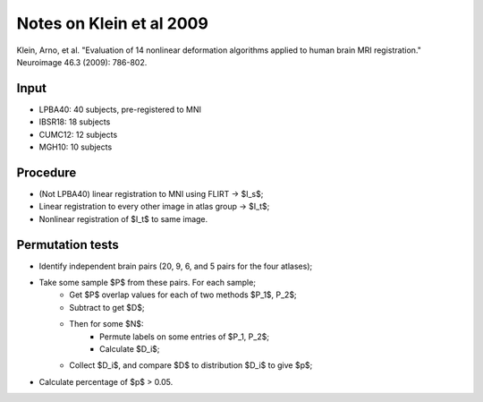 #########################
Notes on Klein et al 2009
#########################

Klein, Arno, et al. "Evaluation of 14 nonlinear deformation algorithms applied
to human brain MRI registration." Neuroimage 46.3 (2009): 786-802.

*****
Input
*****

* LPBA40: 40 subjects, pre-registered to MNI
* IBSR18: 18 subjects
* CUMC12: 12 subjects
* MGH10: 10 subjects

*********
Procedure
*********

* (Not LPBA40) linear registration to MNI using FLIRT -> $I_s$;
* Linear registration to every other image in atlas group -> $I_t$;
* Nonlinear registration of $I_t$ to same image.

*****************
Permutation tests
*****************

* Identify independent brain pairs (20, 9, 6, and 5 pairs for the four
  atlases);
* Take some sample $P$ from these pairs.  For each sample;
    * Get $P$ overlap values for each of two methods $P_1$, P_2$;
    * Subtract to get $D$;
    * Then for some $N$:
        * Permute labels on some entries of $P_1, P_2$;
        * Calculate $D_i$;
    * Collect $D_i$, and compare $D$ to distribution $D_i$ to give $p$;
* Calculate percentage of $p$ > 0.05.
